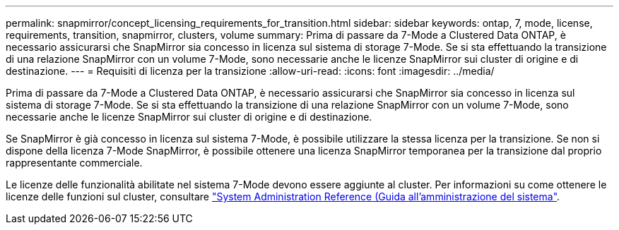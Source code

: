 ---
permalink: snapmirror/concept_licensing_requirements_for_transition.html 
sidebar: sidebar 
keywords: ontap, 7, mode, license, requirements, transition, snapmirror, clusters, volume 
summary: Prima di passare da 7-Mode a Clustered Data ONTAP, è necessario assicurarsi che SnapMirror sia concesso in licenza sul sistema di storage 7-Mode. Se si sta effettuando la transizione di una relazione SnapMirror con un volume 7-Mode, sono necessarie anche le licenze SnapMirror sui cluster di origine e di destinazione. 
---
= Requisiti di licenza per la transizione
:allow-uri-read: 
:icons: font
:imagesdir: ../media/


[role="lead"]
Prima di passare da 7-Mode a Clustered Data ONTAP, è necessario assicurarsi che SnapMirror sia concesso in licenza sul sistema di storage 7-Mode. Se si sta effettuando la transizione di una relazione SnapMirror con un volume 7-Mode, sono necessarie anche le licenze SnapMirror sui cluster di origine e di destinazione.

Se SnapMirror è già concesso in licenza sul sistema 7-Mode, è possibile utilizzare la stessa licenza per la transizione. Se non si dispone della licenza 7-Mode SnapMirror, è possibile ottenere una licenza SnapMirror temporanea per la transizione dal proprio rappresentante commerciale.

Le licenze delle funzionalità abilitate nel sistema 7-Mode devono essere aggiunte al cluster. Per informazioni su come ottenere le licenze delle funzioni sul cluster, consultare link:https://docs.netapp.com/ontap-9/topic/com.netapp.doc.dot-cm-sag/home.html["System Administration Reference (Guida all'amministrazione del sistema"].
